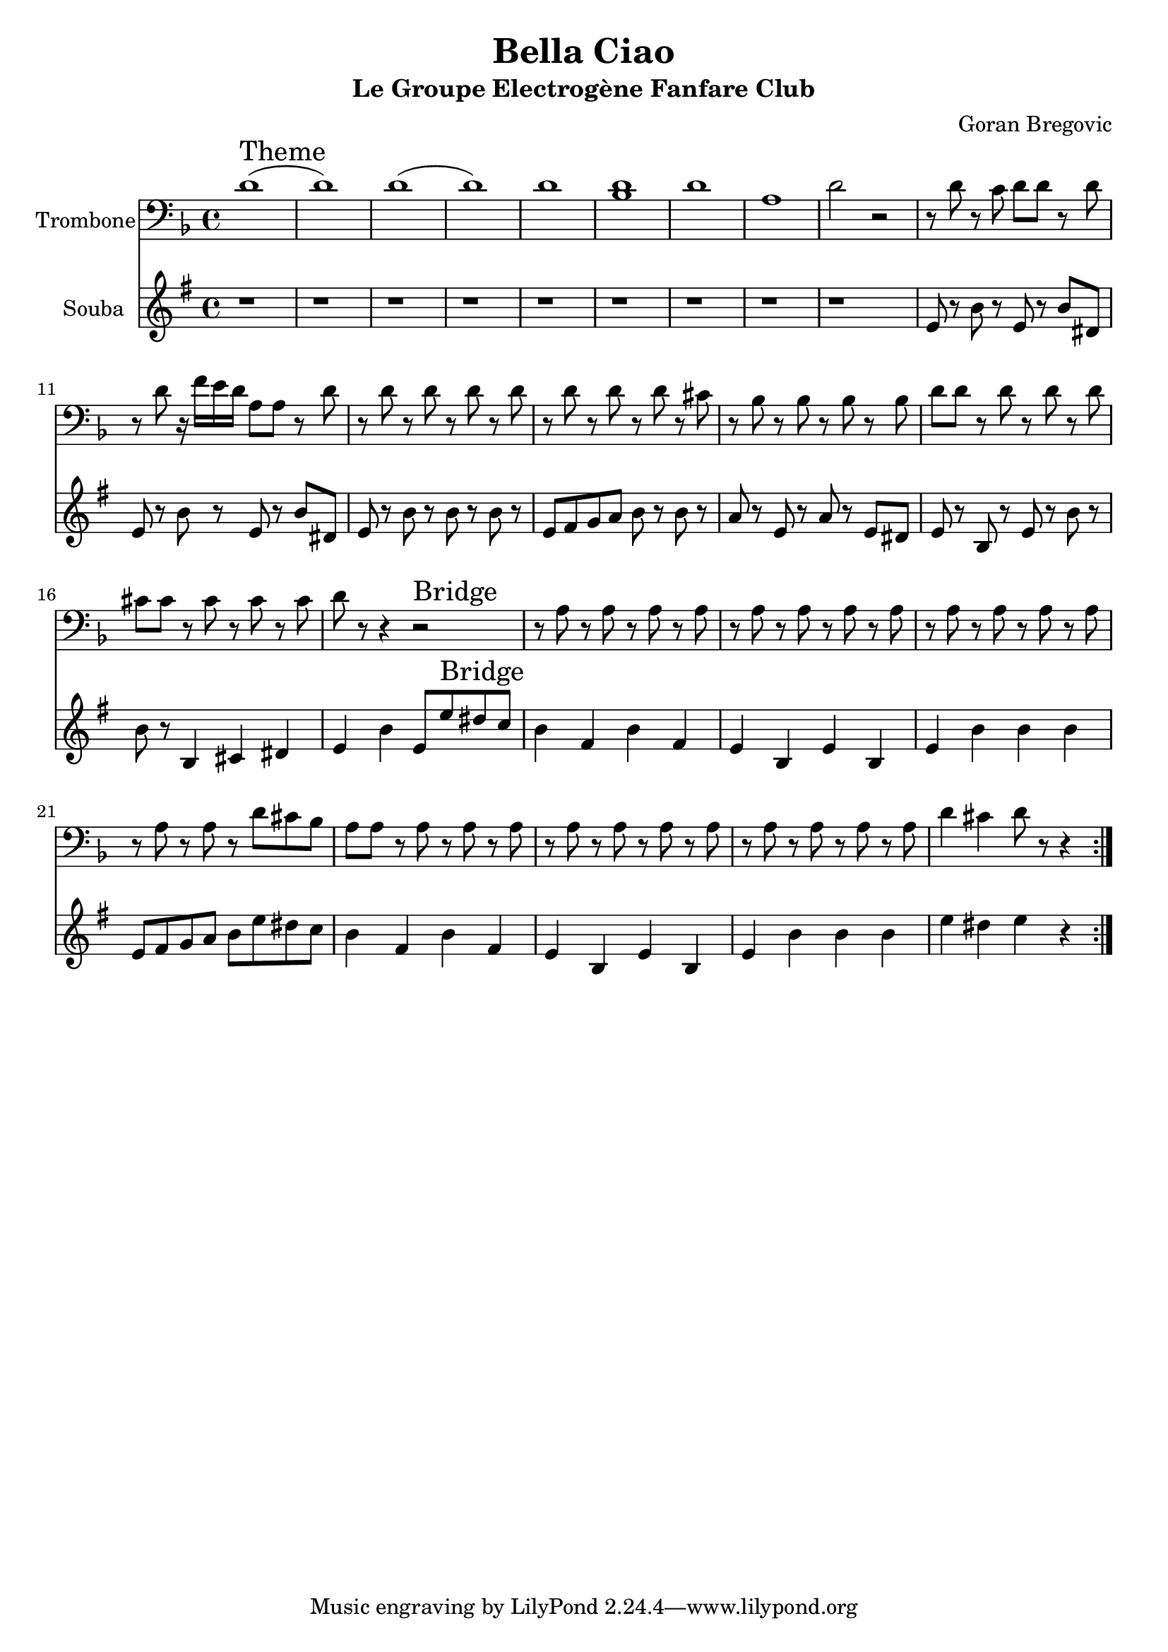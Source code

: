 \version "2.18.2"
\language "français"

\header {
  title = "Bella Ciao"
  subtitle = "Le Groupe Electrogène Fanfare Club"
  composer = "Goran Bregovic"
}

global = {
  \key sib \minor
  \time 4/4
}



voixUn= \repeat volta 2 {
\set Staff.instrumentName = "Trombone"
\clef F

sib1^\markup { \huge Theme} (sib) |
sib1 (sib) |
sib |
<sib solb> |
sib |
fa |
sib2 r2 |
r8 sib r lab sib sib r sib |
r sib r16 reb do sib fa8 fa r sib |
r sib r sib r sib r sib |
r sib r sib r sib r la |
r solb r solb r solb r solb |
sib sib r sib r sib r sib |
la la r la r la r la |
sib r r4 r2^\markup { \huge Bridge} |

r8 fa r fa r fa r fa |
r8 fa r fa r fa r fa |
r8 fa r fa r fa r fa |
r8 fa r fa r sib la solb |
fa fa r fa r fa r fa |
r8 fa r fa r fa r fa |
r8 fa r fa r fa r fa |
sib4 la sib8 r r4 |

}

voixDeux= \repeat volta 2 {
\set Staff.instrumentName = "Souba"

r1 |
r |
r |
r |
r |
r |
r |
r |
r |
sib,8 r fa' r sib, r fa' la, |
sib8 r fa' r sib, r fa' la, |
sib8 r fa' r fa r fa r |
sib, do reb mib fa r fa r |
mib r sib r mib r sib la |
sib r fa r sib r fa' r |
fa r fa,4 sol la |
sib fa' sib,8 sib'^\markup { \huge Bridge} la solb |

fa4 do fa do |
sib fa sib fa |
sib fa' fa fa |
sib,8 do reb mib fa sib la solb |
fa4 do fa do |
sib fa sib fa |
sib fa' fa fa |
sib4 la sib r



}






piccolo =  \relative do'' {
  \global
  \voixUn
}

piccoloDeux =  \relative do'' {
  \global
  \voixDeux
}



TromboneUn =  \transpose do mi, \piccolo
SoubaUn =  \transpose do fad \piccoloDeux




\book {
  \bookOutputSuffix "Trombone1"
  \score {
    \new Staff \with {
      instrumentName = "Trombone"
      midiInstrument = "trombone"
    } \TromboneUn
    \layout { }
    \midi {
      \tempo 4=140
    }
  }
}

\book {
  \bookOutputSuffix "Souba"
  \score {
    \new Staff \with {
      instrumentName = "Souba"
      midiInstrument = "tuba"
    } \SoubaUn
    \layout { }
    \midi {
      \tempo 4=140
    }
  }
}



\book {
  \paper {

  }
  \header { poet = "" }
  \score {
    <<
      \new Staff \TromboneUn
      \new Staff \SoubaUn



    >>
  }
}
